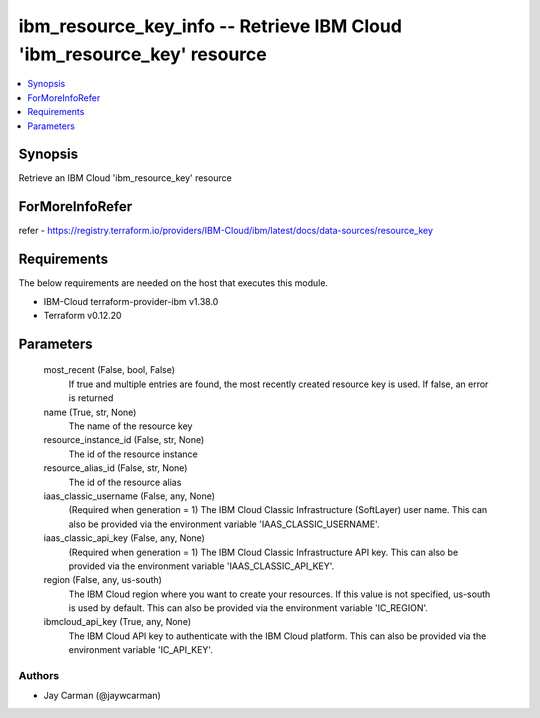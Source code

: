 
ibm_resource_key_info -- Retrieve IBM Cloud 'ibm_resource_key' resource
=======================================================================

.. contents::
   :local:
   :depth: 1


Synopsis
--------

Retrieve an IBM Cloud 'ibm_resource_key' resource


ForMoreInfoRefer
----------------
refer - https://registry.terraform.io/providers/IBM-Cloud/ibm/latest/docs/data-sources/resource_key

Requirements
------------
The below requirements are needed on the host that executes this module.

- IBM-Cloud terraform-provider-ibm v1.38.0
- Terraform v0.12.20



Parameters
----------

  most_recent (False, bool, False)
    If true and multiple entries are found, the most recently created resource key is used. If false, an error is returned


  name (True, str, None)
    The name of the resource key


  resource_instance_id (False, str, None)
    The id of the resource instance


  resource_alias_id (False, str, None)
    The id of the resource alias


  iaas_classic_username (False, any, None)
    (Required when generation = 1) The IBM Cloud Classic Infrastructure (SoftLayer) user name. This can also be provided via the environment variable 'IAAS_CLASSIC_USERNAME'.


  iaas_classic_api_key (False, any, None)
    (Required when generation = 1) The IBM Cloud Classic Infrastructure API key. This can also be provided via the environment variable 'IAAS_CLASSIC_API_KEY'.


  region (False, any, us-south)
    The IBM Cloud region where you want to create your resources. If this value is not specified, us-south is used by default. This can also be provided via the environment variable 'IC_REGION'.


  ibmcloud_api_key (True, any, None)
    The IBM Cloud API key to authenticate with the IBM Cloud platform. This can also be provided via the environment variable 'IC_API_KEY'.













Authors
~~~~~~~

- Jay Carman (@jaywcarman)
